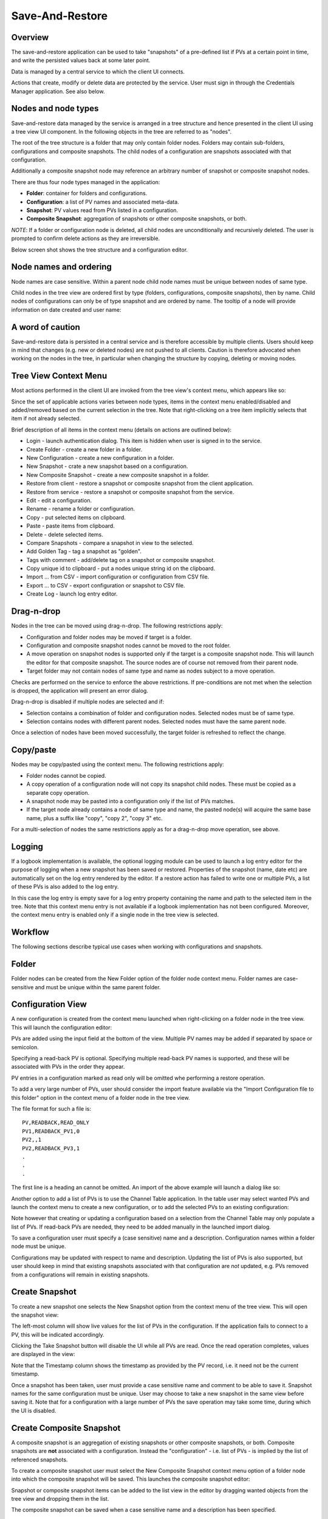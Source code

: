 Save-And-Restore
================

Overview
--------

The save-and-restore application can be used to take "snapshots" of a pre-defined list if PVs at a certain point in
time, and write the persisted values back at some later point.

Data is managed by a central service to which the client UI connects.

Actions that create, modify or delete data are protected by the service. User must sign in through the
Credentials Manager application. See also below.

Nodes and node types
--------------------

Save-and-restore data managed by the service is arranged in a tree structure and hence presented in the client UI using
a tree view UI component. In the following objects in the tree are referred to as "nodes".

The root of the tree structure is a folder that may only contain folder nodes. Folders may contain sub-folders, configurations and composite snapshots.
The child nodes of a configuration are snapshots associated with that configuration.

Additionally a composite snapshot node may reference an arbitrary number of snapshot or composite snapshot nodes.

There are thus four node types managed in the application:

- |folder| **Folder**: container for folders and configurations.
- |configuration| **Configuration**: a list of PV names and associated meta-data.
- |snapshot| |golden|  **Snapshot**: PV values read from PVs listed in a configuration.
- |composite-snapshot| **Composite Snapshot**: aggregation of snapshots or other composite snapshots, or both.

.. |folder| image:: images/folder.png
.. |configuration| image:: images/configuration.png
.. |snapshot| image:: images/snapshot.png
.. |composite-snapshot| image:: images/composite-snapshot.png

*NOTE*: If a folder or configuration node is deleted, all child nodes are unconditionally and recursively deleted. The user
is prompted to confirm delete actions as they are irreversible.

Below screen shot shows the tree structure and a configuration editor.

.. image:: images/screenshot1.png
   :width: 80%

Node names and ordering
-----------------------

Node names are case sensitive. Within a parent node child node names must be unique between nodes of same type.

Child nodes in the tree view are ordered first by type (folders, configurations, composite snapshots), then by name.
Child nodes of configurations can only be of type snapshot and are ordered by name. The tooltip of a node
will provide information on date created and user name:

.. image:: images/tooltip-configuration.png

A word of caution
-----------------

Save-and-restore data is persisted in a central service and is therefore accessible by multiple
clients. Users should keep in mind that changes (e.g. new or deleted nodes) are not pushed to all clients.
Caution is therefore advocated when working on the nodes in the tree, in particular when changing the structure by
copying, deleting or moving nodes.

Tree View Context Menu
----------------------

Most actions performed in the client UI are invoked from the tree view's context menu, which appears like so:

.. image:: images/tree_view_context_menu.png
    :width: 30%

Since the set of applicable actions varies between node types, items in the context menu enabled/disabled
and added/removed based on the current selection in the tree. Note that right-clicking on a tree item implicitly selects that item
if not already selected.

Brief description of all items in the context menu (details on actions are outlined below):

* Login - launch authentication dialog. This item is hidden when user is signed in to the service.
* Create Folder - create a new folder in a folder.
* New Configuration - create a new configuration in a folder.
* New Snapshot - crate a new snapshot based on a configuration.
* New Composite Snapshot - create a new composite snapshot in a folder.
* Restore from client - restore a snapshot or composite snapshot from the client application.
* Restore from service - restore a snapshot or composite snapshot from the service.
* Edit - edit a configuration.
* Rename - rename a folder or configuration.
* Copy - put selected items on clipboard.
* Paste - paste items from clipboard.
* Delete - delete selected items.
* Compare Snapshots - compare a snapshot in view to the selected.
* Add Golden Tag - tag a snapshot as "golden".
* Tags with comment - add/delete tag on a snapshot or composite snapshot.
* Copy unique id to clipboard - put a nodes unique string id on the clipboard.
* Import ... from CSV - import configuration or configuration from CSV file.
* Export ... to CSV - export configuration or snapshot to CSV file.
* Create Log - launch log entry editor.

Drag-n-drop
-----------

Nodes in the tree can be moved using drag-n-drop. The following restrictions apply:

* Configuration and folder nodes may be moved if target is a folder.
* Configuration and composite snapshot nodes cannot be moved to the root folder.
* A move operation on snapshot nodes is supported only if the target is a composite snapshot node. This will launch the editor for that composite snapshot. The source nodes are of course not removed from their parent node.
* Target folder may not contain nodes of same type and name as nodes subject to a move operation.

Checks are performed on the service to enforce the above restrictions. If pre-conditions are not met when the selection
is dropped, the application will present an error dialog.

Drag-n-drop is disabled if multiple nodes are selected and if:

* Selection contains a combination of folder and configuration nodes. Selected nodes must be of same type.
* Selection contains nodes with different parent nodes. Selected nodes must have the same parent node.

Once a selection of nodes have been moved successfully, the target folder is refreshed to reflect the change.

Copy/paste
----------

Nodes may be copy/pasted using the context menu. The following restrictions apply:

* Folder nodes cannot be copied.
* A copy operation of a configuration node will not copy its snapshot child nodes. These must be copied as a separate copy operation.
* A snapshot node may be pasted into a configuration only if the list of PVs matches.
* If the target node already contains a node of same type and name, the pasted node(s) will acquire the same base name, plus a suffix like "copy", "copy 2", "copy 3" etc.

For a multi-selection of nodes the same restrictions apply as for a drag-n-drop move operation, see above.

Logging
-------

If a logbook implementation is available, the optional logging module can be used to launch a log entry
editor for the purpose of logging when a new snapshot has been saved or restored.
Properties of the snapshot (name, date etc) are automatically set on the log entry rendered by the editor. If
a restore action has failed to write one or multiple PVs, a list of these PVs is also added to the log entry.


In this case the log entry is empty save for a log entry property containing the name and path to
the selected item in the tree. Note that this context menu entry is not available if a logbook implementation
has not been configured. Moreover, the context menu entry is enabled only if a single node in the tree view
is selected.

Workflow
--------

The following sections describe typical use cases when working with configurations and snapshots.

Folder
------

Folder nodes can be created from the New Folder option of the folder node context menu.
Folder names are case-sensitive and must be unique within the same parent folder.

Configuration View
------------------

A new configuration is created from the context menu launched when right-clicking on a folder node in the tree view.
This will launch the configuration editor:

.. image:: images/configuration-editor.png
   :width: 80%

PVs are added using the input field at the bottom of the view. Multiple PV names may be added if separated by
space or semicolon.

Specifying a read-back PV is optional. Specifying multiple read-back PV names is supported, and these will be associated
with PVs in the order they appear.

PV entries in a configuration marked as read only will be omitted whe performing a restore operation.

To add a very large number of PVs, user should consider the import feature available via the "Import Configuration file to this folder"
option in the context menu of a folder node in the tree view.

The file format for such a file is::

    PV,READBACK,READ_ONLY
    PV1,READBACK_PV1,0
    PV2,,1
    PV2,READBACK_PV3,1
    .
    .
    .

The first line is a heading an cannot be omitted. An import of the above example will launch a dialog like so:

.. image:: images/import-config-dialog.png
   :width: 80%

Another option to add a list of PVs is to use the Channel Table application. In the table user may select wanted
PVs and launch the context menu to create a new configuration, or to add the selected PVs to an existing configuration:

.. image:: images/channel-table-create-configuration.png
   :width: 80%

Note however that creating or updating a configuration based on a selection from the Channel Table may only populate a
list of PVs. If read-back PVs are needed, they need to be added manually in the launched import dialog.

To save a configuration user must specify a (case sensitive) name and a description. Configuration names within a
folder node must be unique.

Configurations may be updated with respect to name and description. Updating the list of PVs is also supported,
but user should keep in mind that existing snapshots associated with that configuration are *not* updated, e.g.
PVs removed from a configurations will remain in existing snapshots.

Create Snapshot
---------------

To create a new snapshot one selects the New Snapshot option from the context menu of the tree view.
This will open the snapshot view:

.. image:: images/snapshot-new.png
   :width: 80%

The left-most column will show live values for the list of PVs in the configuration. If the application fails to
connect to a PV, this will be indicated accordingly.

Clicking the Take Snapshot button will disable the UI while all PVs are read. Once the read operation completes,
values are displayed in the view:

.. image:: images/snapshot-taken.png
   :width: 80%

Note that the Timestamp column shows the timestamp as provided by the PV record, i.e. it need not be the current timestamp.

Once a snapshot has been taken, user must provide a case sensitive name and comment to be able to save it. Snapshot names
for the same configuration must be unique. User may choose to take a new snapshot in the same view before saving it.
Note that for a configuration with a large number of PVs the save operation may take some time, during which the UI is
disabled.

Create Composite Snapshot
-------------------------

A composite snapshot is an aggregation of existing snapshots or other composite snapshots, or both. Composite snapshots
are **not** associated with a configuration. Instead the "configuration" - i.e. list of PVs - is implied by the list of
referenced snapshots.

To create a composite snapshot user must select the New Composite Snapshot context menu option of a folder node into
which the composite snapshot will be saved. This launches the composite snapshot editor:

.. image:: images/composite-snapshot-editor.png
   :width: 80%

Snapshot or composite snapshot items can be added to the list view in the editor by dragging wanted objects from the tree view
and dropping them in the list.

The composite snapshot can be saved when a case sensitive name and a description has been specified.

**NOTE:** There are a few business rules to consider when managing composite snapshots:

* The combined list of PV names in the referenced snapshots must not contain duplicates. This is checked for each item dropped into the list when editing a composite snapshot. If duplicates are detected, an error dialog is shown.

* Snapshots and composite snapshots cannot be deleted if referenced in a composite snapshot.

Edit Composite Snapshot using drag-n-drop
^^^^^^^^^^^^^^^^^^^^^^^^^^^^^^^^^^^^^^^^^

From the Search And Filter view (see below) user may select snapshots or composite snapshots and then drag-n-drop
the selection onto an existing composite snapshot in the left-hand side tree view.


Restore Snapshot View
---------------------

To open a snapshot to perform a restore operation, one must double-click on a snapshot node in the tree view. This
will open the snapshot in "restore" mode, i.e. the Restore button is enabled:

.. image:: images/snapshot-restore.png
   :width: 80%

As seen from the screenshot, the :math:`{\Delta}` Live Setpoint column highlights PVs where there is a difference :math:`{\neq}` 0 between
stored and live values. For array PVs the comparison is made element by element. For PV types where showing a difference
is difficult (e.g. arrays) or not meaningful (booleans, enums), this column shows a suitable message instead of a :math:`{\Delta}` value.

User may choose to suppress highlighting of :math:`{\Delta}` values :math:`{\neq}` 0 for scalar data type PVs by specifying a threshold value:

.. image:: images/snapshot-threshold.png
   :width: 80%

It is also possible to hide all PV items where the stored value is equal to live value. The right-most button in the
toolbar is used to toggle between show/hide:

.. image:: images/toggle-delta-zero.png
   :width: 80%

The snapshot view does by default not show PV read-back values if such have been defined in the configuration.
The left-most columns in the toolbar can be used to show/hide columns associated with such read-back PVs:

.. image:: images/toggle-readback.png
   :width: 80%

Restoring A Snapshot
--------------------

To restore the values in the snapshot user should click the Restore button. During the restore operation the UI is
disabled. In case a write operation fails on a PV, the process is *not* aborted, and user will be
presented with a list of failed PVs when restore operation completes.

**NOTE:** During the restore operation PVs are written in parallel, i.e. in an asynchronous manner. The order of
write operations is hence undefined.

Prior to restore user has the option to:

* Exclude PVs using the checkboxes in the left-most column. To simplify selection, user may use the Filter input field to find matching PV names:
.. image:: images/snapshot-restore-filter.png
   :width: 80%

* Specify a multiplier factor :math:`{\neq}` 1 applied to scalar data type PVs:
.. image:: images/restore-with-scale.png
   :width: 80%

Restoring from a composite snapshot works in the same manner as the restore operation from a single-snapshot.

Restore from context menu
^^^^^^^^^^^^^^^^^^^^^^^^^

User may invoke a restore operation (from client or from service) from context menu items in the tree
view or in the search-and-filer view. In this case user will not have the possibility to unselect specific PVs.
However, PV items configured as read-only will not be restored.

Comparing Snapshots
-------------------

To compare two (or more) snapshots, user must first open an existing snapshot (double click in tree view). Using the
Compare Snapshots context menu item for a snapshot node user may choose a snapshot to load for comparison.

Once the additional snapshot has been loaded, the snapshot view will show stored values from both snapshots. In this view
the :math:`{\Delta}` Base Snapshot column will show the difference to the reference snapshot values:

.. image:: images/compare-snapshots-view.png
   :width: 80%

Compare to archiver data
------------------------

In the context menu of a tab showing a snapshot user can chose to compare the snapshot to data retrieved from an
archiver, if one is configured:

.. image:: images/compare_to_archiver.png

Selecting this item will trigger a date/time picker where user can specify the point in time for which to get
archiver data:

.. image:: images/date_time_picker.png

Once data has been returned from the archiver service, it will be rendered as a snapshot in the comparison view.

**NOTE:** If the archiver does not contain a PV, it will be rendered as DISCONNECTED in the view.

Search And Filters
------------------

The search tool is launched as a separate view through the icon on top of the tree view:

.. image:: images/launch-search.png

The search tool is rendered as a separate tab and will always be the left-most tab in the right-hand side pane of the
save&restore UI:

.. image:: images/search-and-filter-view.png
   :width: 80%

In the left-hand side pane user may specify criteria to match nodes. The above screen shot shows an example to search
for snapshot nodes. The table on the right-hand side will show the result.

In the toolbar above the search result list user may choose to save the search query as a named "filter". The Help
button will show details on how to specify the various search criteria to construct a suitable query. Filter names
are case sensitive.

The bottom-right pane in the search tool shows all saved filters, which can be edited or deleted. If a filter is edited
and saved it under the same name, user will be prompted whether to overwrite as filter names must be unique.

In the tree view user may select to enable and chose a saved filter:

.. image:: images/filter-highlight.png

Nodes in the tree view matching a filter will be highlighted, i.e. non-matching items are not hidden from the view.

**NOTE:** When selecting a filter in the tree view, only matching items already present in the view will be highlighted.
There may be additional nodes matching the current filter, but these will be rendered and highlighted only when their parent nodes
are expanded. To easily find *all* matching items user will need to use the search tool.

Tagging
-------

Tagging of snapshots can be used to facilitate search and filtering. The Tags context menu option of the
snapshot node is used to launch the tagging dialog.

In the dialog user may specify a case sensitive tag name. When typing in the Tag name field,
a list of existing tag names that may match the typed text is shown. User may hence reuse existing tags:

.. image:: images/tag-hints.png

**NOTE:** The concept of "golden" tags can be used to annotate snapshots considered to be of particular value. Such
snapshots are rendered using a golden snapshot icon: |golden|

.. |golden| image:: images/snapshot-golden.png

User may delete a tag through the tagging sub-menu:

.. image:: images/delete-tag.png


Tagging multiple snapshots
^^^^^^^^^^^^^^^^^^^^^^^^^^

If user selects multiple snapshot nodes in the tree view, all of the selected nodes can be tagged with the same tag in one single operation.
Note however that this is possible only if the wanted tag is not already present on any of the nodes.

Deleting tags on multiple snapshots
^^^^^^^^^^^^^^^^^^^^^^^^^^^^^^^^^^^

If user selects multiple snapshot nodes, tags may be deleted on all of the nodes in one single operation. Note however
that the context menu will only show tags common to all selected nodes.

Tagging from search view
^^^^^^^^^^^^^^^^^^^^^^^^

The search result table of the Search And Filter view also supports a contect menu for the purpose of managing tags:

.. image:: images/search-result-context-menu.png

Invoke a restore operation from search result
^^^^^^^^^^^^^^^^^^^^^^^^^^^^^^^^^^^^^^^^^^^^^

Snapshot and composite snapshot items in the search result table support an additional context menu item users can
choose in order to perform a restore operation.

Snapshot View Context Menu
--------------------------

A right click on a table item in the restore snapshot view launches the following context menu:

.. image:: images/context-menu-restore-view.png

The items of this context menu offers actions associated with a PV, which is similar to "PV context menus" in
other applications. However, user should be aware that the "Data Browser" item will launch the Data Browser app for
the selected PV *around the point in time defined by the PV timestamp*.

Authentication and Authorization
--------------------------------

Authorization uses a role-based approach like so:

* Unauthenticated users may read data, i.e. browse the tree and view configurations, snapshots, search and view filters.
* Role "user":
    * Create and save configurations
    * Create and save snapshots
    * Create and save composite snapshots
    * Create and save filters
    * Update and delete objects if user name matches object's user id and:
        * Object is a snapshot and not referenced in a composite snapshot node
        * Object is a composite snapshot node
        * Object is configuration or folder node with no child nodes
        * Object is a filter
* Role "superuser": +perform restore operation
* Role "admin": no restrictions

Roles are defined and managed on the service. Role (group) membership is managed in Active Directory or LDAP.

Integration with the Display Builder application
------------------------------------------------

It is possible to configure Display Builder actions to interact with the Save-And-Restore application. Such actions are available as either items
in the context menu of a Display Builder widget, or actions associated with an Action Button widget, or both.

When Save-And-Restore actions are executed, the application is launched or put in focus. The following action types
are supported:

* | Open a configuration, snapshot or composite snapshot node in the Save-And-Restore application.
  | This can be used to quickly access a particular node in order to invoke a restore operation.
* | Open a named filter in the Save-And-Restore application.
  | This will open/show the search and filter view and automatically perform the search associated with the named filter.
  | This feature can be used to quickly navigate from a Display Builder screen to a view containing a set of commonly used snapshots.

Configuring actions
^^^^^^^^^^^^^^^^^^^

When configuring an action in the Display Builder editor, supported actions are available from a list:

.. image:: images/select_action.png
   :width: 70%

For the open node action, user may either paste the unique id of a node into the input field, or launch a
browser to select a node:

.. image:: images/open_node.png
   :width: 70%

For the open filter action, user can select from a drop-down list showing existing named filters:

.. image:: images/open_filter.png
   :width: 70%
